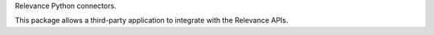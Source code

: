 Relevance Python connectors.

This package allows a third-party application to integrate with the Relevance
APIs.

